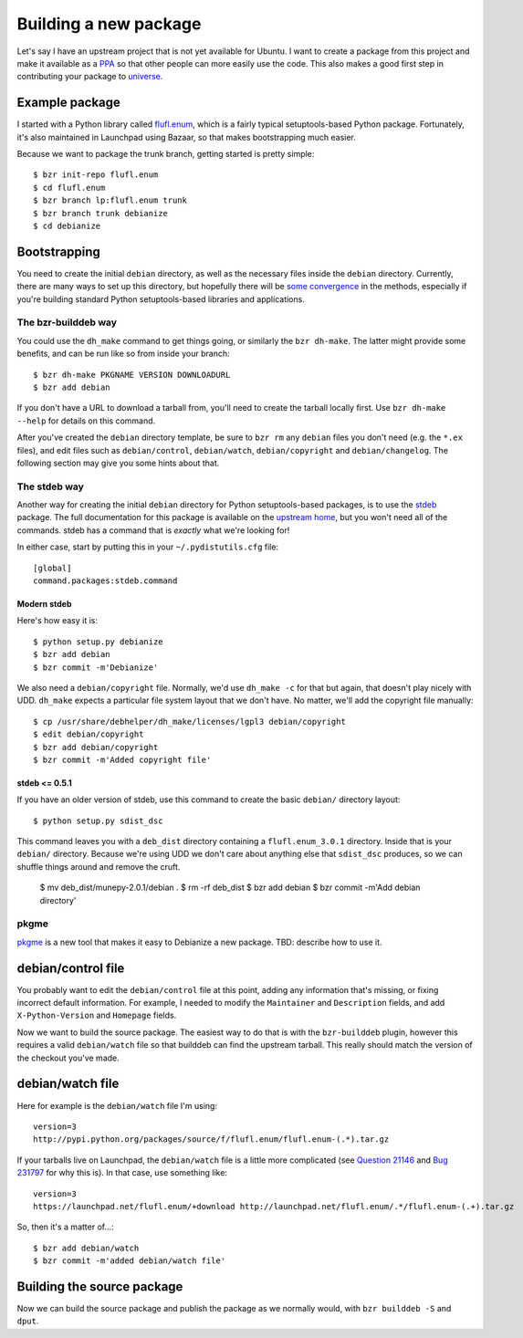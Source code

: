 ======================
Building a new package
======================

Let's say I have an upstream project that is not yet available for Ubuntu.  I
want to create a package from this project and make it available as a PPA_ so
that other people can more easily use the code.  This also makes a good first
step in contributing your package to universe_.


Example package
===============

I started with a Python library called `flufl.enum`_, which is a fairly
typical setuptools-based Python package.  Fortunately, it's also maintained in
Launchpad using Bazaar, so that makes bootstrapping much easier.

Because we want to package the trunk branch, getting started is pretty
simple::

    $ bzr init-repo flufl.enum
    $ cd flufl.enum
    $ bzr branch lp:flufl.enum trunk
    $ bzr branch trunk debianize
    $ cd debianize

.. TODO explain what each of these commands does


Bootstrapping
=============

You need to create the initial ``debian`` directory, as well as the necessary
files inside the ``debian`` directory.  Currently, there are many ways to set
up this directory, but hopefully there will be `some convergence`_ in the
methods, especially if you're building standard Python setuptools-based
libraries and applications.

.. COMMENT  Is "Bootstrapping" the technical / commonly-used developer term? Also, please list the files needed in the debian directory.
  

The bzr-builddeb way
--------------------

You could use the ``dh_make`` command to get things going, or similarly the
``bzr dh-make``.  The latter might provide some benefits, and can be run like
so from inside your branch::

    $ bzr dh-make PKGNAME VERSION DOWNLOADURL
    $ bzr add debian

If you don't have a URL to download a tarball from, you'll need to create the
tarball locally first.  Use ``bzr dh-make --help`` for details on this command.

After you've created the ``debian`` directory template, be sure to ``bzr rm``
any ``debian`` files you don't need (e.g. the ``*.ex`` files), and edit files
such as ``debian/control``, ``debian/watch``, ``debian/copyright`` and
``debian/changelog``.  The following section may give you some hints about
that.


The stdeb way
-------------

Another way for creating the initial ``debian`` directory for Python
setuptools-based packages, is to use the stdeb_ package.  The full
documentation for this package is available on the `upstream home`_, but you
won't need all of the commands.  stdeb has a command that is *exactly* what
we're looking for!

In either case, start by putting this in your ``~/.pydistutils.cfg`` file::

    [global]
    command.packages:stdeb.command


Modern stdeb
~~~~~~~~~~~~

Here's how easy it is::

    $ python setup.py debianize
    $ bzr add debian
    $ bzr commit -m'Debianize'

We also need a ``debian/copyright`` file.  Normally, we'd use ``dh_make -c``
for that but again, that doesn't play nicely with UDD.  ``dh_make`` expects a
particular file system layout that we don't have.  No matter, we'll add the
copyright file manually::

    $ cp /usr/share/debhelper/dh_make/licenses/lgpl3 debian/copyright
    $ edit debian/copyright
    $ bzr add debian/copyright
    $ bzr commit -m'Added copyright file'


stdeb <= 0.5.1
~~~~~~~~~~~~~~

If you have an older version of stdeb, use this command to create the basic
``debian/`` directory layout::

    $ python setup.py sdist_dsc

This command leaves you with a ``deb_dist`` directory containing a
``flufl.enum_3.0.1`` directory.  Inside that is your ``debian/`` directory.
Because we're using UDD we don't care about anything else that ``sdist_dsc``
produces, so we can shuffle things around and remove the cruft.

    $ mv deb_dist/munepy-2.0.1/debian .
    $ rm -rf deb_dist
    $ bzr add debian
    $ bzr commit -m'Add debian directory'


pkgme
-----

pkgme_ is a new tool that makes it easy to Debianize a new package.  TBD:
describe how to use it.


debian/control file
===================

You probably want to edit the ``debian/control`` file at this point, adding
any information that's missing, or fixing incorrect default information.  For
example, I needed to modify the ``Maintainer`` and ``Description`` fields, and
add ``X-Python-Version`` and ``Homepage`` fields.

Now we want to build the source package.  The easiest way to do that is with
the ``bzr-builddeb`` plugin, however this requires a valid ``debian/watch``
file so that builddeb can find the upstream tarball.  This really should match
the version of the checkout you've made.


debian/watch file
=================

Here for example is the ``debian/watch`` file I'm using::

    version=3
    http://pypi.python.org/packages/source/f/flufl.enum/flufl.enum-(.*).tar.gz

If your tarballs live on Launchpad, the ``debian/watch`` file is a little more
complicated (see `Question 21146`_ and `Bug 231797`_ for why this is).  In
that case, use something like::

    version=3
    https://launchpad.net/flufl.enum/+download http://launchpad.net/flufl.enum/.*/flufl.enum-(.+).tar.gz

So, then it's a matter of...::

    $ bzr add debian/watch
    $ bzr commit -m'added debian/watch file'


Building the source package
===========================

Now we can build the source package and publish the package as we normally
would, with ``bzr builddeb -S`` and ``dput``.


.. _PPA: https://help.launchpad.net/Packaging/PPA
.. _universe: https://wiki.ubuntu.com/MOTU/GettingStarted
.. _`flufl.enum`: http://launchpad.net/flufl.enum
.. _`some convergence`: http://launchpad.net/bugs/545361
.. _stdeb: http://packages.ubuntu.com/lucid/python-stdeb
.. _`upstream home`: http://github.com/astraw/stdeb#the-commands
.. _pkgme: https://launchpad.net/pkgme
.. _`Question 21146`: https://answers.launchpad.net/launchpad/+question/21146
.. _`Bug 231797`: https://launchpad.net/bugs/231797
